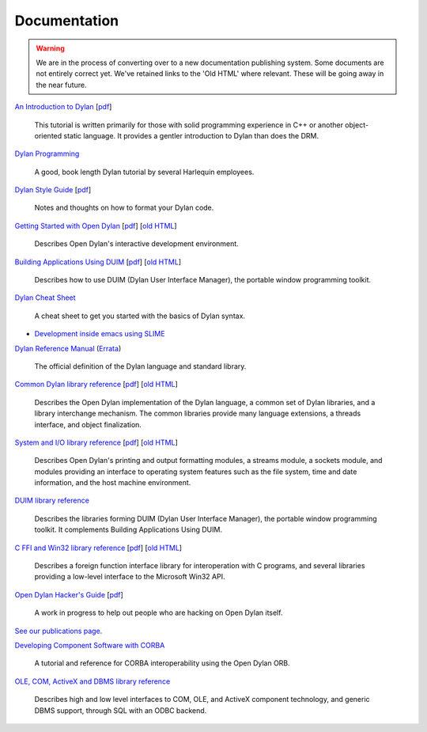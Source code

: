 *************
Documentation
*************

.. warning:: We are in the process of converting over to a new documentation
   publishing system. Some documents are not entirely correct yet. We've
   retained links to the 'Old HTML' where relevant. These will be going away
   in the near future.
   :class: alert-message warning

.. raw:: html

   <div class="row">
     <div class="span8">

     <h2>Learning Dylan</h2>

     <div class="alert-message block-message success">
       <p>Just getting started with Open Dylan?  We recommend that
       you read the <a href="intro-dylan/">Introduction to Dylan</a>
       to get a feel for the language. After that, you can broaden
       your knowledge with the <a href="../books/dpg/">Dylan Programming</a>
       book.</p>
     </div>

`An Introduction to Dylan <intro-dylan/index.html>`_
[`pdf <intro-dylan/IntroductiontoDylan.pdf>`__]

    This tutorial is written primarily for those with solid programming
    experience in C++ or another object-oriented static language. It
    provides a gentler introduction to Dylan than does the DRM.

`Dylan Programming <http://opendylan.org/books/dpg/>`_

    A good, book length Dylan tutorial by several Harlequin employees.

`Dylan Style Guide <style-guide/index.html>`_
[`pdf <style-guide/StyleGuide.pdf>`__]

    Notes and thoughts on how to format your Dylan code.

`Getting Started with Open Dylan <getting-started/index.html>`_
[`pdf <getting-started/GettingStartedWithOpenDylan.pdf>`__]
[`old HTML <http://opendylan.org/documentation/opendylan/env/index.htm>`__]

    Describes Open Dylan's interactive development environment.

`Building Applications Using DUIM <building-with-duim/index.html>`_
[`pdf <building-with-duim/BuildingApplicationsWithDUIM.pdf>`__]
[`old HTML <http://opendylan.org/documentation/opendylan/dguide/index.htm>`__]

    Describes how to use DUIM (Dylan User Interface Manager),
    the portable window programming toolkit.

.. raw:: html

     <hr>
     <h2>Cheat Sheets</h2>

     <div class="alert-message block-message info">
       <p>Quick one-page sheets for common tasks.</p>
     </div>

`Dylan Cheat Sheet <cheatsheet.html>`_

    A cheat sheet to get you started with the basics of Dylan syntax.

.. raw:: html

     <hr>
     <h2>Articles</h2>

    <div class="alert-message block-message info">
      <p>Featured articles and blog postings.</p>
    </div>

    <h3>Tools</h3>

* `Development inside emacs using SLIME <../news/2011/12/12/dswank.html>`_

.. raw:: html

     </div>
     <div class="span8">

     <h2>References</h2>

     <div class="alert-message block-message info">
       <p>These are some lengthier reference materials. While they
       make for dry reading, they're full of invaluable information!</p>
     </div>

`Dylan Reference Manual
<http://opendylan.org/books/drm/>`_ (`Errata
<http://opendylan.org/books/drm/drm_errata.html>`_)

    The official definition of the Dylan language and standard library.

`Common Dylan library reference <core-reference/index.html>`_
[`pdf <core-reference/CoreReference.pdf>`__]
[`old HTML <http://opendylan.org/documentation/opendylan/core/index.htm>`__]

    Describes the Open Dylan implementation of the Dylan language, a
    common set of Dylan libraries, and a library interchange mechanism.
    The common libraries provide many language extensions, a threads
    interface, and object finalization.

`System and I/O library reference <system-io-reference/index.html>`_
[`pdf <system-io-reference/SystemAndIOReference.pdf>`__]
[`old HTML <http://opendylan.org/documentation/opendylan/io/index.htm>`__]

    Describes Open Dylan's printing and output formatting modules,
    a streams module, a sockets module, and modules providing an
    interface to operating system features such as the file system,
    time and date information, and the host machine environment.

`DUIM library reference
<http://opendylan.org/documentation/opendylan/dref/index.htm>`_

    Describes the libraries forming DUIM (Dylan User Interface Manager),
    the portable window programming toolkit. It complements
    Building Applications Using DUIM.

`C FFI and Win32 library reference <cffi-win32-reference/index.html>`_
[`pdf <cffi-win32-reference/C-FFIandWin32Reference.pdf>`__]
[`old HTML <http://opendylan.org/documentation/opendylan/interop1/index.htm>`__]

    Describes a foreign function interface library for interoperation
    with C programs, and several libraries providing a low-level interface
    to the Microsoft Win32 API.

.. raw:: html

     <hr>
     <h2>Open Dylan Developers</h2>

     <div class="alert-message block-message info">
       <p>Notes and materials useful to those working on
       Open Dylan itself or have an interest in the low
       level details.</p>
     </div>

`Open Dylan Hacker's Guide <hacker-guide/index.html>`_
[`pdf <hacker-guide/OpenDylanHackersGuide.pdf>`__]

    A work in progress to help out people who are hacking on Open Dylan itself.

.. raw:: html

     <hr>
     <h2>Publications</h2>

`See our publications page <publications.html>`_.

.. raw:: html

      <hr>
      <h2>Archived Documentation</h2>

      <div class="alert-message block-message warning">
        <p>This is old documentation that we don't plan to
        bring forward. Let us know if there's interest in this
        material.</p>
      </div>

`Developing Component Software with CORBA
<http://opendylan.org/documentation/opendylan/corba/index.htm>`_

    A tutorial and reference for CORBA interoperability using the Open Dylan ORB.

`OLE, COM, ActiveX and DBMS library reference
<http://opendylan.org/documentation/opendylan/interop2/index.htm>`_

    Describes high and low level interfaces to COM, OLE, and
    ActiveX component technology, and generic DBMS support, through
    SQL with an ODBC backend.

.. raw:: html

      </div>
    </div>
